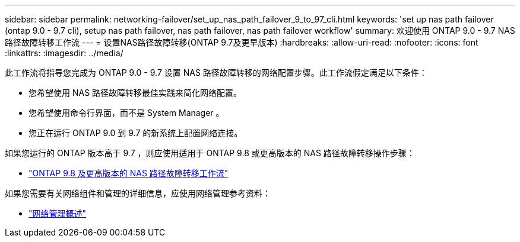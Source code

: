 ---
sidebar: sidebar 
permalink: networking-failover/set_up_nas_path_failover_9_to_97_cli.html 
keywords: 'set up nas path failover (ontap 9.0 - 9.7 cli), setup nas path failover, nas path failover, nas path failover workflow' 
summary: 欢迎使用 ONTAP 9.0 - 9.7 NAS 路径故障转移工作流 
---
= 设置NAS路径故障转移(ONTAP 9.7及更早版本)
:hardbreaks:
:allow-uri-read: 
:nofooter: 
:icons: font
:linkattrs: 
:imagesdir: ../media/


[role="lead"]
此工作流将指导您完成为 ONTAP 9.0 - 9.7 设置 NAS 路径故障转移的网络配置步骤。此工作流假定满足以下条件：

* 您希望使用 NAS 路径故障转移最佳实践来简化网络配置。
* 您希望使用命令行界面，而不是 System Manager 。
* 您正在运行 ONTAP 9.0 到 9.7 的新系统上配置网络连接。


如果您运行的 ONTAP 版本高于 9.7 ，则应使用适用于 ONTAP 9.8 或更高版本的 NAS 路径故障转移操作步骤：

* link:https://docs.netapp.com/us-en/ontap/networking/set_up_nas_path_failover_98_and_later_cli.html["ONTAP 9.8 及更高版本的 NAS 路径故障转移工作流"^]


如果您需要有关网络组件和管理的详细信息，应使用网络管理参考资料：

* link:https://docs.netapp.com/us-en/ontap/networking/networking_reference.html["网络管理概述"]

